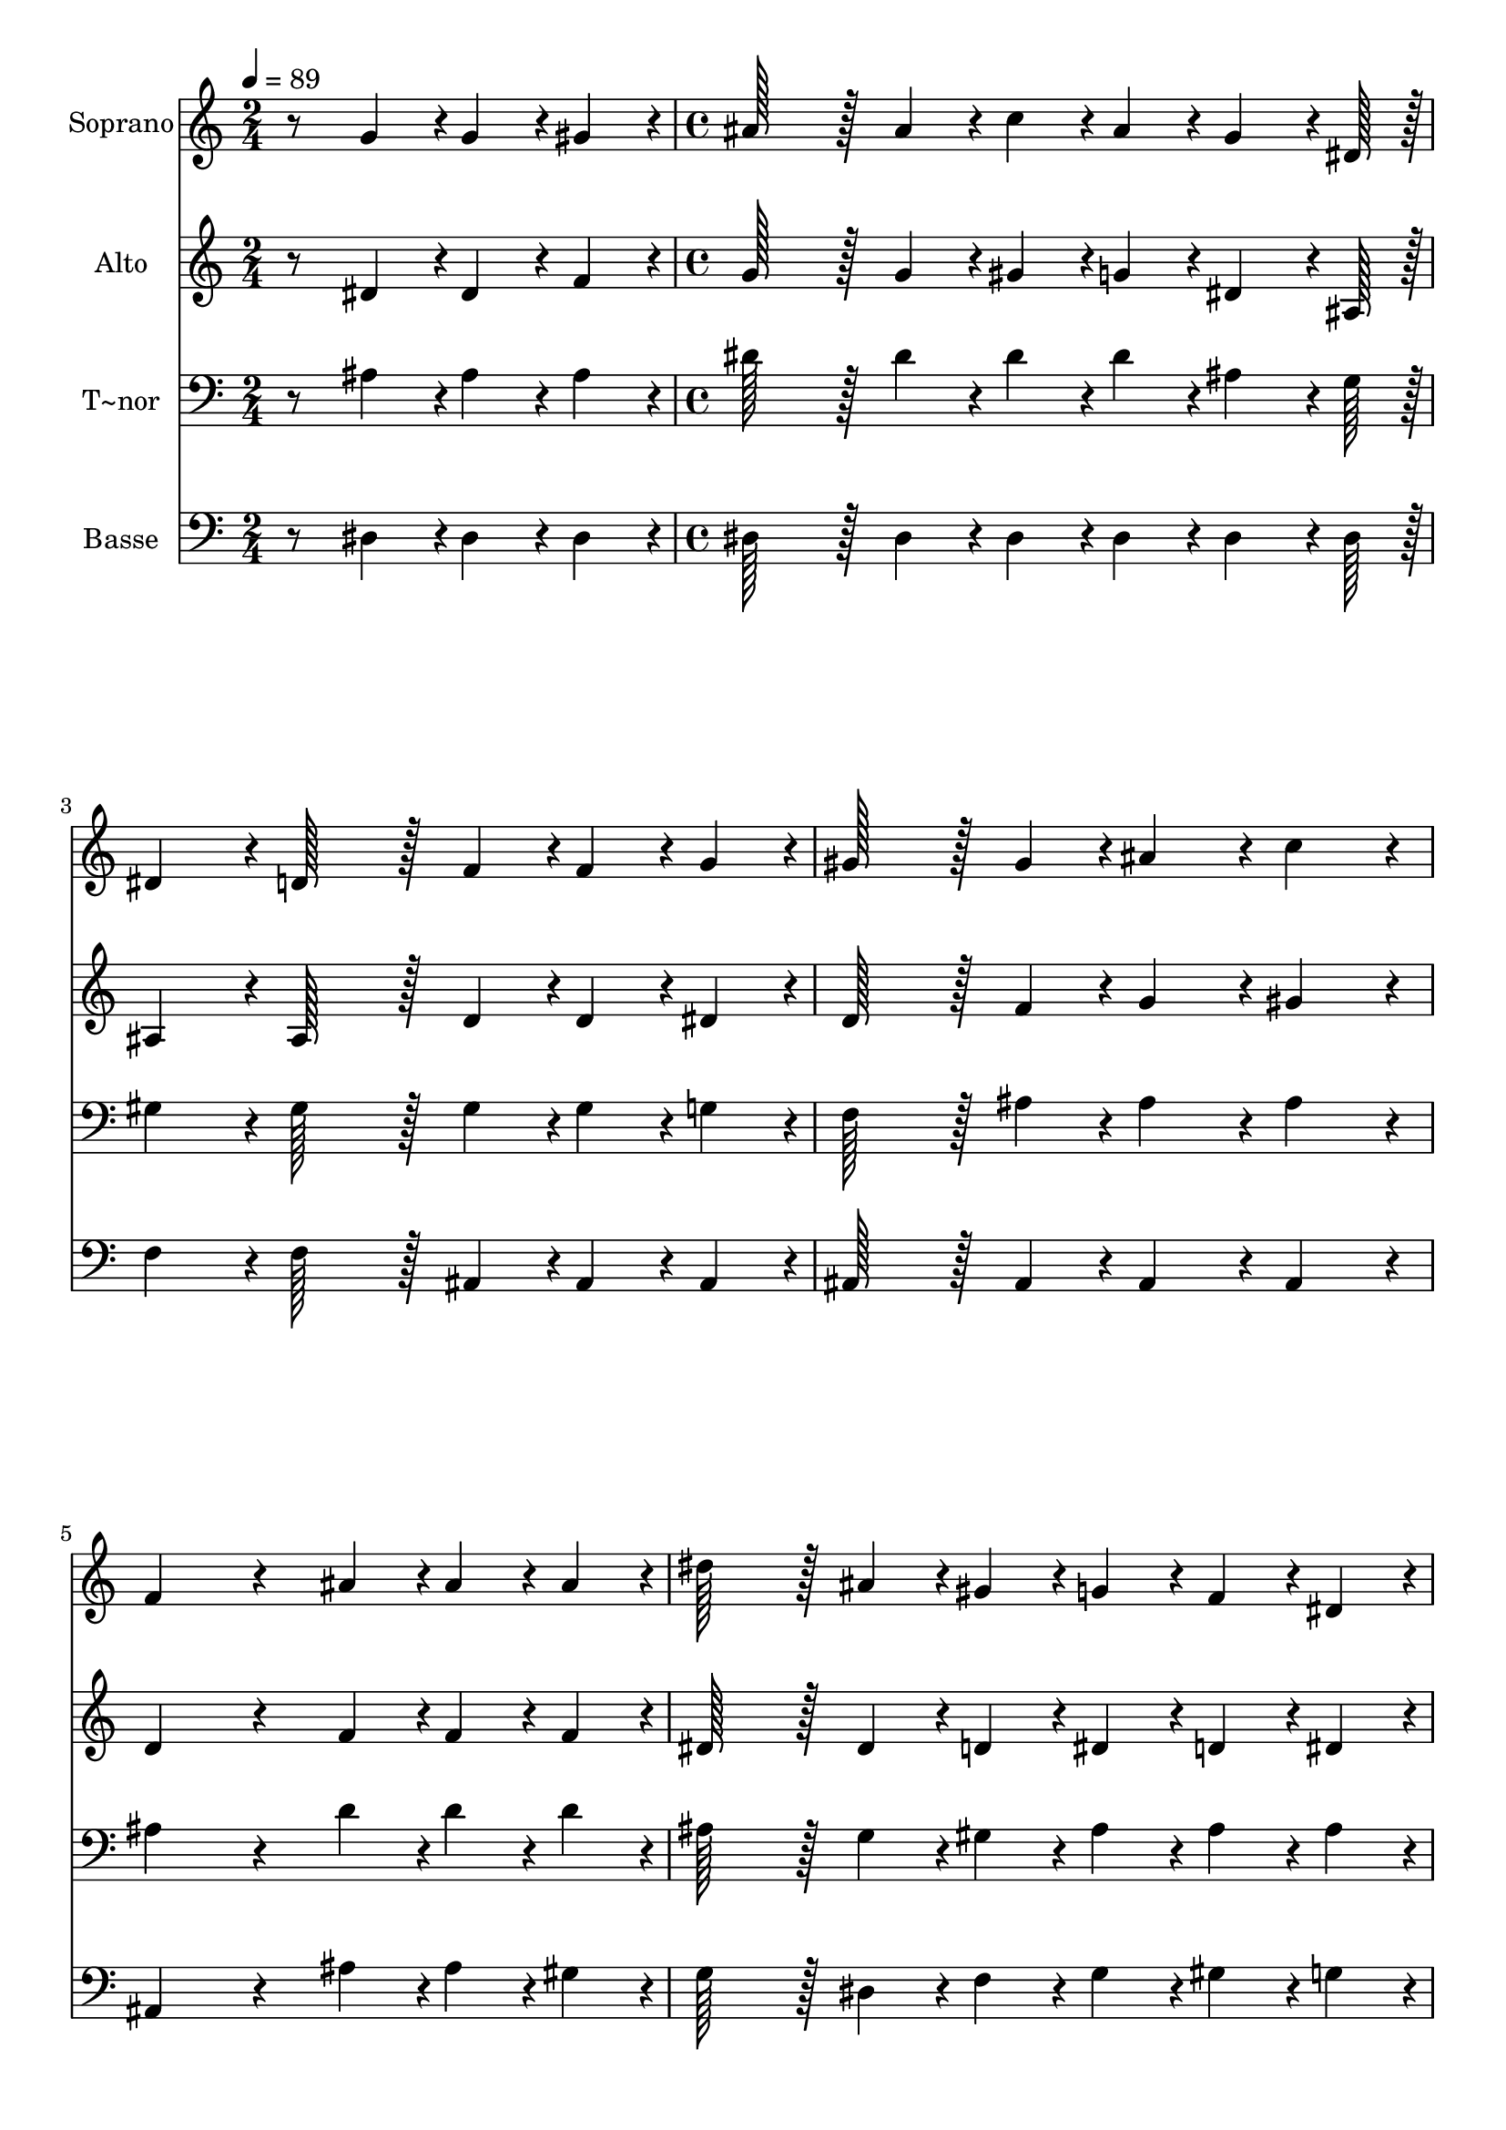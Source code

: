 % Lily was here -- automatically converted by c:/Program Files (x86)/LilyPond/usr/bin/midi2ly.py from output/372.mid
\version "2.14.0"

\layout {
  \context {
    \Voice
    \remove "Note_heads_engraver"
    \consists "Completion_heads_engraver"
    \remove "Rest_engraver"
    \consists "Completion_rest_engraver"
  }
}

trackAchannelA = {
  
  \time 2/4 
  
  \tempo 4 = 89 
  \skip 2 
  | % 2
  
  \time 4/4 
  \skip 1*11 
  \time 5/4 
  
}

trackA = <<
  \context Voice = voiceA \trackAchannelA
>>


trackBchannelA = {
  
  \set Staff.instrumentName = "Soprano"
  
  \time 2/4 
  
  \tempo 4 = 89 
  \skip 2 
  | % 2
  
  \time 4/4 
  \skip 1*11 
  \time 5/4 
  
}

trackBchannelB = \relative c {
  r8 g''4*43/96 r4*5/96 g4*43/96 r4*5/96 gis4*43/96 r4*5/96 ais128*43 
  r128*5 ais4*43/96 r4*5/96 c4*43/96 r4*5/96 ais4*43/96 r4*5/96 
  | % 2
  g4*64/96 r4*8/96 dis128*7 r128 dis4*86/96 r4*10/96 d128*43 
  r128*5 f4*43/96 r4*5/96 f4*43/96 r4*5/96 g4*43/96 r4*5/96 
  | % 3
  gis128*43 r128*5 gis4*43/96 r4*5/96 ais4*86/96 r4*10/96 c4*86/96 
  r4*10/96 f,4*172/96 r4*68/96 ais4*43/96 r4*5/96 ais4*43/96 r4*5/96 ais4*43/96 
  r4*5/96 dis128*43 r128*5 ais4*43/96 r4*5/96 
  | % 5
  gis4*43/96 r4*5/96 g4*43/96 r4*5/96 f4*43/96 r4*5/96 dis4*43/96 
  r4*5/96 d'4*86/96 r4*10/96 c128*43 r128*5 gis4*43/96 r4*5/96 
  | % 6
  g4*43/96 r4*5/96 f4*43/96 r4*5/96 dis128*43 r128*5 dis4*43/96 
  r4*5/96 f4*86/96 r4*10/96 f4*86/96 r4*10/96 
  | % 7
  g4*172/96 r4*68/96 ais4*43/96 r4*5/96 ais4*43/96 r4*5/96 ais4*43/96 
  r4*5/96 dis128*43 r128*5 ais4*43/96 r4*5/96 gis4*43/96 r4*5/96 g4*43/96 
  r4*5/96 f4*43/96 r4*5/96 dis4*43/96 r4*5/96 d4*86/96 r4*10/96 c128*43 
  r128*5 gis'4*43/96 r4*5/96 g4*43/96 r4*5/96 f4*43/96 r4*5/96 dis128*43 
  r128*5 dis4*43/96 r4*5/96 f128*43 r128*5 dis4*43/96 r4*5/96 dis128*115 
}

trackB = <<
  \context Voice = voiceA \trackBchannelA
  \context Voice = voiceB \trackBchannelB
>>


trackCchannelA = {
  
  \set Staff.instrumentName = "Alto"
  
  \time 2/4 
  
  \tempo 4 = 89 
  \skip 2 
  | % 2
  
  \time 4/4 
  \skip 1*11 
  \time 5/4 
  
}

trackCchannelB = \relative c {
  r8 dis'4*43/96 r4*5/96 dis4*43/96 r4*5/96 f4*43/96 r4*5/96 g128*43 
  r128*5 g4*43/96 r4*5/96 gis4*43/96 r4*5/96 g4*43/96 r4*5/96 
  | % 2
  dis4*64/96 r4*8/96 ais128*7 r128 ais4*86/96 r4*10/96 ais128*43 
  r128*5 d4*43/96 r4*5/96 d4*43/96 r4*5/96 dis4*43/96 r4*5/96 
  | % 3
  d128*43 r128*5 f4*43/96 r4*5/96 g4*86/96 r4*10/96 gis4*86/96 
  r4*10/96 d4*172/96 r4*68/96 f4*43/96 r4*5/96 f4*43/96 r4*5/96 f4*43/96 
  r4*5/96 dis128*43 r128*5 dis4*43/96 r4*5/96 
  | % 5
  d4*43/96 r4*5/96 dis4*43/96 r4*5/96 d4*43/96 r4*5/96 dis4*43/96 
  r4*5/96 ais'4*86/96 r4*10/96 gis128*43 r128*5 c,4*43/96 r4*5/96 
  | % 6
  c4*43/96 r4*5/96 c4*43/96 r4*5/96 ais128*43 r128*5 ais4*43/96 
  r4*5/96 d4*86/96 r4*10/96 d4*86/96 r4*10/96 
  | % 7
  dis4*172/96 r4*68/96 ais'4*43/96 r4*5/96 ais4*43/96 r4*5/96 ais4*43/96 
  r4*5/96 dis,128*43 r128*5 dis4*43/96 r4*5/96 dis4*43/96 r4*5/96 dis4*43/96 
  r4*5/96 ais4*43/96 r4*5/96 ais4*43/96 r4*5/96 ais4*86/96 r4*10/96 gis128*43 
  r128*5 c4*43/96 r4*5/96 c4*43/96 r4*5/96 c4*43/96 r4*5/96 ais128*43 
  r128*5 ais4*43/96 r4*5/96 d128*43 r128*5 ais4*43/96 r4*5/96 ais128*115 
}

trackC = <<
  \context Voice = voiceA \trackCchannelA
  \context Voice = voiceB \trackCchannelB
>>


trackDchannelA = {
  
  \set Staff.instrumentName = "T~nor"
  
  \time 2/4 
  
  \tempo 4 = 89 
  \skip 2 
  | % 2
  
  \time 4/4 
  \skip 1*11 
  \time 5/4 
  
}

trackDchannelB = \relative c {
  r8 ais'4*43/96 r4*5/96 ais4*43/96 r4*5/96 ais4*43/96 r4*5/96 dis128*43 
  r128*5 dis4*43/96 r4*5/96 dis4*43/96 r4*5/96 dis4*43/96 r4*5/96 
  | % 2
  ais4*64/96 r4*8/96 g128*7 r128 gis4*86/96 r4*10/96 gis128*43 
  r128*5 gis4*43/96 r4*5/96 gis4*43/96 r4*5/96 g4*43/96 r4*5/96 
  | % 3
  f128*43 r128*5 ais4*43/96 r4*5/96 ais4*86/96 r4*10/96 ais4*86/96 
  r4*10/96 ais4*172/96 r4*68/96 d4*43/96 r4*5/96 d4*43/96 r4*5/96 d4*43/96 
  r4*5/96 ais128*43 r128*5 g4*43/96 r4*5/96 
  | % 5
  gis4*43/96 r4*5/96 ais4*43/96 r4*5/96 ais4*43/96 r4*5/96 ais4*43/96 
  r4*5/96 dis4*86/96 r4*10/96 dis128*43 r128*5 c4*43/96 r4*5/96 
  | % 6
  ais4*43/96 r4*5/96 gis4*43/96 r4*5/96 g128*43 r128*5 g4*43/96 
  r4*5/96 ais4*86/96 r4*10/96 ais4*86/96 r4*10/96 
  | % 7
  ais4*172/96 r4*68/96 ais4*43/96 r4*5/96 ais4*43/96 r4*5/96 d4*43/96 
  r4*5/96 ais128*43 r128*5 g4*43/96 r4*5/96 gis4*43/96 r4*5/96 ais4*43/96 
  r4*5/96 d,4*43/96 r4*5/96 dis4*43/96 r4*5/96 dis4*86/96 r4*10/96 dis128*43 
  r128*5 c'4*43/96 r4*5/96 ais4*43/96 r4*5/96 gis4*43/96 r4*5/96 g128*43 
  r128*5 g4*43/96 r4*5/96 gis128*43 r128*5 g4*43/96 r4*5/96 g128*115 
}

trackD = <<

  \clef bass
  
  \context Voice = voiceA \trackDchannelA
  \context Voice = voiceB \trackDchannelB
>>


trackEchannelA = {
  
  \set Staff.instrumentName = "Basse"
  
  \time 2/4 
  
  \tempo 4 = 89 
  \skip 2 
  | % 2
  
  \time 4/4 
  \skip 1*11 
  \time 5/4 
  
}

trackEchannelB = \relative c {
  r8 dis4*43/96 r4*5/96 dis4*43/96 r4*5/96 dis4*43/96 r4*5/96 dis128*43 
  r128*5 dis4*43/96 r4*5/96 dis4*43/96 r4*5/96 dis4*43/96 r4*5/96 
  | % 2
  dis4*64/96 r4*8/96 dis128*7 r128 f4*86/96 r4*10/96 f128*43 
  r128*5 ais,4*43/96 r4*5/96 ais4*43/96 r4*5/96 ais4*43/96 r4*5/96 
  | % 3
  ais128*43 r128*5 ais4*43/96 r4*5/96 ais4*86/96 r4*10/96 ais4*86/96 
  r4*10/96 ais4*172/96 r4*68/96 ais'4*43/96 r4*5/96 ais4*43/96 
  r4*5/96 gis4*43/96 r4*5/96 g128*43 r128*5 dis4*43/96 r4*5/96 
  | % 5
  f4*43/96 r4*5/96 g4*43/96 r4*5/96 gis4*43/96 r4*5/96 g4*43/96 
  r4*5/96 gis4*86/96 r4*10/96 gis128*43 r128*5 gis,4*43/96 r4*5/96 
  | % 6
  gis4*43/96 r4*5/96 gis4*43/96 r4*5/96 ais128*43 r128*5 ais4*43/96 
  r4*5/96 ais4*86/96 r4*10/96 ais4*86/96 r4*10/96 
  | % 7
  dis4*172/96 r4*68/96 ais'4*43/96 r4*5/96 ais4*43/96 r4*5/96 gis4*43/96 
  r4*5/96 g128*43 r128*5 dis4*43/96 r4*5/96 c4*43/96 r4*5/96 ais4*43/96 
  r4*5/96 gis4*43/96 r4*5/96 g4*43/96 r4*5/96 gis4*86/96 r4*10/96 gis128*43 
  r128*5 f4*43/96 r4*5/96 g4*43/96 r4*5/96 gis4*43/96 r4*5/96 ais128*43 
  r128*5 ais4*43/96 r4*5/96 ais128*43 r128*5 dis4*43/96 r4*5/96 dis128*115 
}

trackE = <<

  \clef bass
  
  \context Voice = voiceA \trackEchannelA
  \context Voice = voiceB \trackEchannelB
>>


\score {
  <<
    \context Staff=trackB \trackA
    \context Staff=trackB \trackB
    \context Staff=trackC \trackA
    \context Staff=trackC \trackC
    \context Staff=trackD \trackA
    \context Staff=trackD \trackD
    \context Staff=trackE \trackA
    \context Staff=trackE \trackE
  >>
  \layout {}
  \midi {}
}
